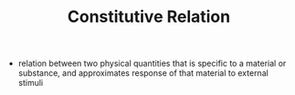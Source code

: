 #+TITLE: Constitutive Relation
- relation between two physical quantities that is specific to a material or substance, and approximates response of that material to external stimuli
